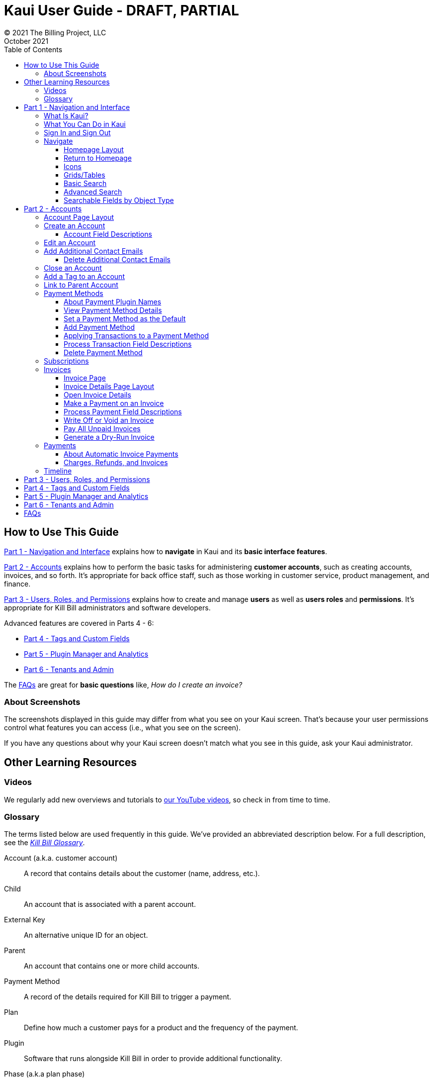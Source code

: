 = Kaui User Guide - DRAFT, PARTIAL
© 2021 The Billing Project, LLC
:doctype: book
:revlevel: 1.0
:revdate: October 2021
:revremarks: first draft
:toc:
:toclevels: 3
:figure-caption!:
:icons: font
:imagesdir: https://github.com/FlowWriter/killbill-docs/raw/kaui-only-3/userguide/assets/img/kaui

//Formal location - https://github.com/killbill/killbill-docs/raw/v3/userguide/assets/img/kaui

//Mary's directory - C:\_My Documents\FlowWritingLLC\Projects\Kill Bill\Documentation\killbill-docs\userguide\assets\img\kaui

//DINAH'S IMAGES
//https://drive.google.com/drive/folders==/1gmtaGIc2d9MGrgRYPfrZRIAZO3UfnCU3

//Ruby30-x64
//Command to convert to PDF:
//Asciidoctor-pdf "C:/_My Documents/FlowWritingLLC/Projects/Kill Bill/Documentation/NEW_KauiUserGuide/Kaui_Guide_Draft (4) (1).adoc"

//RESOURCES
//https://asciidoctor.org/
//https://github.com/asciidoctor/asciidoctor.org/blob/main/docs/asciidoc-writers-guide.adoc
//https://docs.asciidoctor.org/asciidoc/latest/syntax-quick-reference/
//https://github.com/asciidoctor/asciidoctor-pdf/tree/main#readme
//https://github.com/asciidoctor/asciidoctor-pdf/blob/main/docs/theming-guide.adoc#keys-extends

== How to Use This Guide

<<part_1_navigation_and_interface>> explains how to *navigate* in Kaui and its *basic interface features*.

<<part_2_accounts>> explains how to perform the basic tasks for administering *customer accounts*, such as creating accounts, invoices, and so forth. It’s appropriate for back office staff, such as those working in customer service, product management, and finance.

<<part_3_users_roles_permissions>> explains how to create and manage *users* as well as *users roles* and *permissions*. It’s appropriate for Kill Bill administrators and software developers.

Advanced features are covered in Parts 4 - 6:

* <<part_4_tags_and_custom_fields>>
* <<part_5_plugin_manager_and_analytics>>
* <<part_6_tenants_and_admin>>

The <<faqs>> are great for *basic questions* like, _How do I create an invoice?_

=== About Screenshots
The screenshots displayed in this guide may differ from what you see on your Kaui screen. That's because your user permissions control what features you can access (i.e., what you see on the screen).

If you have any questions about why your Kaui screen doesn't match what you see in this guide, ask your Kaui administrator.

== Other Learning Resources

=== Videos
We regularly add new overviews and tutorials to https://www.youtube.com/c/KillbillIoOSS[our YouTube videos], so check in from time to time.

[glossary]
=== Glossary

The terms listed below are used frequently in this guide. We've provided an abbreviated description below. For a full description, see the
https://docs.killbill.io/latest/Kill-Bill-Glossary.html[_Kill Bill Glossary_].

Account (a.k.a. customer account):: A record that contains details about the customer (name, address, etc.).

Child:: An account that is associated with a parent account.

External Key:: An alternative unique ID for an object.

Parent:: An account that contains one or more child accounts.

Payment Method:: A record of the details required for Kill Bill to trigger a payment.

Plan:: Define how much a customer pays for a product and the frequency of the payment.

Plugin:: Software that runs alongside Kill Bill in order to provide additional functionality.

Phase (a.k.a plan phase):: Time periods within a subscription during which certain rules apply.

Subscription:: A contract between you (the business) and a customer that associates an account with a plan and a specific start date.

Tag:: A property that can be added to an object (for example, an account or a subscription) for information purposes or to affect the behavior of the system.

Tenant:: The division or organization that is using Kill Bill as a group of users. Note that an organization can have more than one tenant, as Kill Bill supports multitenancy.

User:: A person who logs on to use Kaui.

== Part 1 - Navigation and Interface [[part_1_navigation_and_interface]]

=== What Is Kaui?
"Kaui" (KAUI) stands for Kill (Bill) Admin User Interface. This self-contained web application interacts with Kill Bill over HTTPS.

Backoffice staff (for example, Support or Finance) will find Kaui useful to process refunds, credits, chargebacks, and so forth. Kaui also enables the Kill Bill administrator to perform more advanced tasks, such as managing tags, deploying plugins, and configuring the tenant(s).

Other types of users who might find Kaui useful are developers (for testing), operations, and product managers.

[NOTE]
*Note:* For Developers: Kaui functionality is provided via a series of Ruby on Rails mountable engines. You can extend its functionality (for example, to provide a custom UI for your plugins) by mounting your own engine(s).

=== What You Can Do in Kaui

In Kaui, users can  perform basic tasks, such as:

* Create a customer account
* Generate a customer invoice
* Cancel a subscription

However, Kaui can also help advanced users perform tasks, for example:

* Adding a plugin to Kill Bill
* Managing Kill Bill users
* Creating tags or custom fields

These are just a handful of the tasks you can accomplish with Kaui. For a full list, see the _Table of Contents_ at the beginning of this guide.

=== Sign In and Sign Out [[log_in_and_log_out]]

To sign in to Kaui, type in your username and password, then select the *Sign In* button.

image::LoginScreen.png[width=650,align="center"]

If your organization uses more than one Kill Bill tenant, select the tenant from the dropdown and select the *Save* button:

image::ChooseTenant.png[width=650,align="center"]

[NOTE]
*Note:* Authentication is handled by Kill Bill. The method your organization uses to manage users is highly configurable. For information on managing users and permissions, see <<part_3_users_roles_permissions>>.

To log out of Kaui, select *SIGN OUT* in the upper right corner of the Kill Bill homepage:

image::SignOut-Labeled.png[width=650,align="center"]

=== Navigate
This section gets you familiar with the standard features of Kaui's user interface, such as:

* <<Homepage Layout>>
* <<Icons>>
* <<grids_tables>>
* <<Basic Search>>
* <<Advanced Search>>

==== Homepage Layout

The homepage is the screen that Kaui displays after you first log in.

image::Homepage-Labeled.png[width=650,align="center"]

1. <<Basic Search>>
2. <<Advanced Search>>
3. <<part_5_plugin_manager_and_analytics,Plugin Manager and Analytics>> _Not yet documented._
4. <<part_4_tags_and_custom_fields,Tags and Custom Fields>>  _Not yet documented._
5. <<part_3_users_roles_permissions,Users,>> <<part_6_tenants_and_admin,Tenants, and Admin>>  _Not yet documented._
6. Username / Tenant name and  <<log_in_and_log_out,Sign Out>>
7. Latest invoices, accounts, and payments (latest records created for this tenant)
8. This is Killian, the Kill Bill mascot!

==== Return to Homepage

From any screen in Kill Bill, you can return to the homepage by clicking the logo in the upper left corner:

image::killbill_logo_LARGER.png[width=200,align="center"]

==== Icons

[cols="^1,3"]
|===
^|Icon ^|Description

|image:i_PlusGreen.png[]
|Add&#8212;Indicates you can add an item, such as a payment method, credit, charge, etc.

|image:i_InvoiceGen.png[]
|Dry-run invoice&#8212;Appears on the Account page. Clicking it manually triggers a committed or dry-run invoice.

|image:i_DownArrow.png[]
|Expand&#8212;Expand a section or dropdown menu.

|image:i_UpArrow.png[]
|Collapse&#8212;Collapse a section.

|image:i_Tag.png[]
|Tags&#8212;_Admin-level feature:_ On the home page, click to access Tags, Tag Definitions, and Custom Fields.

_All users:_ In other locations in Kaui, click to select a tag to apply to the current object (for example, an account).

|image:i_Plug.png[]
|Kaui Package Manager&#8212;Appears at the top of the screen and gives you access to plugin specific screens. (Also known as Kill Bill Plugin Manager.)

|image:i_Addon.png[]
|Add-on&#8212;Appears on the Subscription screen and lets you add an add-on to the account's subscription.

|image:i_CreditCard.png[]
|Make a payment&#8212;Appears on the Invoice screen and lets you make a payment against the invoice.

|image:i_Gears.png[]
|Users, Tenants, & Admin&#8212;_Admin level feature:_ Appears at the top of the screen and gives you access to Users, Tenants, and Admin.

|image:i_Refresh.png[]
|Appears in the Payment Methods section of the Account page, clicking the Refresh icon triggers a refresh for each payment plugin installed in Kill Bill, for that account. When you refresh a payment method, Kill Bill retrieves the latest payment information from where it's stored (for example, from Stripe or another payment gateway).

*Note:* This icon does not display if the only payment method listed is `EXTERNAL_PAYMENT`.

|===

==== Grids/Tables [[grids_tables]]
Grids (also referred to as _tables_) appear throughout Kaui to keep lists organized:

image::GridSample.png[align="center"]

For very large grids, use the pagination controls to view different "pages:"

image::PaginationControls.png[80,500,align="center"]

[%unbreakable]
--
To sort columns on a grid, click the up/down arrow in that column's header:

image::ShowSortArrowsOnColumn.png[width=650,align="center"]
--

Kaui shows you which column is currently sorted by the purple arrow:

image::ShowSortByColumn.png[width=650,align="center"]

The direction of the arrow (up or down) indicates if the column is sorted in ascending or descending order.

If relevant, you can click a link in the grid to view that item's detail. For example, on the Invoices grid, click the link to open that specific invoice:

image::ClickToViewDetail.png[width=650,align="center"]

==== Basic Search

[TIP]
*Tip:* To view all accounts, place your cursor in the search field and press the Enter key.

To search for customer accounts, use the basic search. Basic search is available at the top of the screen no matter where you are in Kaui.

image::ShowTopSearch.png[width=650,align="center"]

[%unbreakable]
--
You can search for an account using the following criteria:

* Account ID
* External key
* Name
* Email address
--

Basic search is also available in the center of the *homepage*:

image::ShowSearchHomepage.png[width=650,align="center"]

==== Advanced Search

An advanced search can help you find account information as well as other types of objects in the system:

* Bundle
* Credit
* Custom field
* Invoice
* Invoice payment
* Payment
* Subscription
* Tag
* Tag definition
* Transaction

To perform an advanced search:

1. On the homepage, click *Advanced search:*

image::ShowAdvancedSearch.png[width=650,align="center"]

Kaui displays the Advanced Search pop-up:

image::AdvancedSearchPopup.png[width=450,align="center"]

[start=2]
. In the *Object type* field, select the object type you want to search for:

image::AdvSearch-ObjectTypeDropdown.png[width=450,align="center"]

[NOTE]
*Note:* For information on which fields are searched for each object type, see the table in the next section.

[start=3]
. In the *Search for* field, enter the identifier (ID) of the object you're searching for. (_Example:_ If you're searching for a specific invoice, type in the invoice number.)

[start=4]
. If you want Kaui to search and display the first record in the search results, click the *Fast search* checkbox.
. Click the *Search* button. Kaui displays the search results.

[TIP]
*Tip:* At the bottom of the Advanced Search pop-up, Kaui displays the search syntax. You can copy and paste this advanced search syntax into a basic search field. This is helpful if you frequently perform the same kinds of advanced searches. For example:

image::AdvancedSearchSyntax-Labeled.png[]

==== Searchable Fields by Object Type

[cols="1,3"]
|===
^|Object Type ^|Searchable Fields

|Account
|account ID, name, email, company name, external key

|Bundle
|account ID, bundle ID, external key

|Credit
|invoice item ID

|Custom field
|custom field ID, field name, field value, object type

|Invoice
|invoice number, invoice ID, account ID, currency

|Invoice payment
|payment ID

|Payment
|payment ID, external key

|Payment method
|payment method ID, external key

|Subscription
|subscription ID, external key

|Tag
|tag ID

|Tag definition
|tag fefinition ID

|Transaction
|transaction ID, external key

|===

//________________________________________________//

== Part 2 - Accounts [[part_2_accounts]]

This section helps you become familiar with customer accounts and the layout of the Account page.

The Account page provides information about a specific customer, such as email address, physical address, and so forth. It is also the central location for the customer's billing information, subscriptions, invoices, and payment methods.

To find a customer in the system, use <<Basic Search>> or <<Advanced Search>>. To open the customer account, click the customer ID in the search results.

The next section explains how the Account page is laid out. To skip this and see the task-based steps, go to <<Create an Account>>.

=== Account Page Layout

The Account page has the following sections:

1. Sub-menu
2. Account information
3. Billing info
4. Personal info
5. Payment methods

image::AccountPage_Labeled.png[]

[%unbreakable]
--
*1. Account Sub-Menu*

The *Account* sub-menu organizes and provides access to different areas of the customer's account:

* Subscriptions
* Invoices
* Payments
* Timeline
* Tags
* Custom Fields
--

image::Account-Submenu.png[width=650,align="center"]

To see these areas, click the relevant item on the sub-menu. To return to the customer's Account page, click *Account* on the sub-menu.

*2. Account Information*

This section of the screen displays a summary of the customer's account information, such as their ID, currency, and time zone. To edit this information, click *Edit* next to Account Information.

Here you can perform the following tasks for the customer account:

* <<Edit an Account>>
* <<Link to Parent Account>>
* <<Add a Tag to an Account>>

*3. Personal Information*

This section of the screen displays the customer's personal contact information (read only).

By default, Personal Information details are hidden for GDPR Compliance and customer privacy. To see the information, click *Show/Hide Content*.

To edit this information, see the <<Edit an Account>> section.

*4. Billing Info*

Here you can perform the following tasks for the customer:

* <<Pay All Unpaid Invoices>>
* Add a credit
* Create a charge

//LINK THE ABOVE LATER

You can also see a summary of billing information:

[cols="1,3"]
|===
^|Field ^|Description

|Account balance
|Amount of money due on the account, including any account credits.

|Account credit
|Amount of any money owed to the customer.

|Overdue status
|The status of the customer's account that indicates if they are overdue or up-to-date on their invoice payments.

*Note:* The account can have a negative account balance, but not be overdue. That's because overdue status depends on invoice due dates and how late payments are defined based on a company's business policy. For example, an invoice may not be overdue if a company allows a 15-day grace period (a.k.a. NET terms) to make a payment.

|Bill cycle day (BCD)
|The day of the month on which the system generates an invoice for this account. This field applies to accounts that are subscribed to monthly subscriptions (or a multiple of monthly, such as quarterly, annually, etc.). For more information, see the <<Account Field Descriptions>> table.

|Next invoice date
|The date on which the system generates the customer's next invoice.

|===

The *Trigger invoice generation* feature lets you generate an invoice, either as a test or in a committed state.

*5. Payment Methods*

This section of the Account page lets you:

* <<_add_payment_method,Add a payment method>>
* <<_set_a_payment_method_as_the_default,Set a payment method as default>>
* <<_delete_payment_method,Delete a payment method>>
* <<_applying_transactions_to_a_payment_method,Apply a transaction to a payment method (authorize, charge, credit, etc.)>>

For more information on payment methods, see the <<_payment_methods>> section.

=== Create an Account

1. At the top right of the screen, click *Create New Account*:

image::CreateNewAccount-Labeled.png[width=650,align="center"]

[start=2]
. Kaui opens the Add New Account screen:

image::AddNewAccount.png[width=550,align="center"]

[start=3]
. Fill in the fields. For field descriptions, see the table in the next section.

[start=4]
. Click the *Save* button.

<<<
==== Account Field Descriptions

[cols="1,3"]
|===
^|Field ^|Description

|Name
|The customer's first and last name.

|First name length
|This field sets the length of the customer's first name. Kill Bill automatically calculates this number based on the location of the space between the first and last name. You can overwrite it with a different number, if necessary.

*Note:* This field is used if your organization needs to extract customers' first or last names for communication (invoices, emails, etc.). The field lets an organization accommodate variations of names used across the globe.

|External key
|An optional alternate ID for the account. Once this is saved for the customer, you cannot change it.

*Tip:* The external key feature is helpful if you integrate Kill Bill with another system, such as a CRM, and want to use that system's ID in Kill Bill (for identification, searching, and so forth). Once this is set and saved for the customer, you cannot change it.

|Email
|The main email address to use for communicating with the customer.

|Bill cycle day (BCD)
|For monthly or quarterly subscriptions, what day of the month the invoice is created. Once this is saved for the customer, you cannot change it.

*Note:* The system has three types of billing (date) alignment that affect the BCD: `ACCOUNT`, `SUBSCRIPTION`, and `BUNDLE`. For more information about the three billing alignment types, see https://docs.killbill.io/latest/catalog-examples.html[_Catalog Examples_] and
https://docs.killbill.io/latest/userguide_subscription.html#_billing_alignment_rules["Billing Alignment Rules"] in the https://docs.killbill.io/latest/userguide_subscription.html[_Subscription_ manual].

|Currency
|The currency that the customer uses to make purchases. Once this is saved for the customer, you cannot change it.

|Timezone
|The time zone in which the customer resides. Once this is saved for the customer, you cannot change it.

|Locale
|Indicates the language that Kaui uses to send communication to the customer (invoices, emails, etc.)  If your organizaton communicates with customers in a language that's different than the system's default language, it's important to select the appropriate locale for the customer. For more information, see the https://docs.killbill.io/latest/internationalization.html[_Internationalization_ manual].

|Address line 1 and Address line 2
|The street address where the customer resides.

|Zip code
|The zip code for the area in which the customer resides.

|Company
|If relevant, the company/organization the customer works for.

|City
|The city in which the customer resides.

|State
|The state in which the customer resides.

|Country
|The country in which the customer resides.

|Phone
|The customer's phone number.

|Notes
|Additional information about the account. These notes are not viewable by the customer.

|Migrated?
|This field is for informational purposes only. You can check this box if you have migrated this customer account into Kill Bill.

|Contact email addresses
|Additional addresses to which account-related emails will be sent. The email addresses listed here will receive the same emails as the main Email address. For more information, see <<_add_additional_contact_emails>>.
|===

=== Edit an Account

You can make changes to most of the account fields after it has been created.

[NOTE]
*Note:* You cannot change the following fields: Bill Cycle Day, Currency, External Key, and Time Zone.

1. Open the account on the Account page.
2. Next to Account Information, click *Edit*.

Kaui opens the Update Account screen:

image::Account_UpdateScreen.png[width=650,align="center"]

[start=3]
. Make changes to the fields. For field descriptions, see the <<Account Field Descriptions>> table.

[start=4]
. Click the *Save* button.

=== Add Additional Contact Emails
If a customer wants to receive email at more than one email address (which is the one defined in the *Email* field for the account), you can add more email addresses.

1. Open the account on the Account page.
2. In the Personal Information section, click the gray down arrow ( image:i_GrayDownArrow.png[] ) to expand the section.

image::PersonalInformation.png[width=550,align="center"]

[start=3]
. Click the plus sign ( image:i_PlusGreen.png[] ) next to *Contact emails*.

Kaui opens the Add New Email screen:

image::AddNewEmail.png[width=550,align="center"]

[start=4]
. Type in a single email address.
. Select the *Save* button. Kaui returns to the Account page.
. To see the email address you added, expand the Personal Information section:

image::NewContactEmail.png[width=550,align="center"]

[start=7]
. To add another email address, repeat steps 2 - 5.

==== Delete Additional Contact Emails
[WARNING]
*Warning:* Kaui does not ask you to confirm your deletion; use this feature with caution.

To remove additional contact emails:

1. Open the account on the Account page.
2. In the Personal Information section, click the gray down arrow ( image:i_GrayDownArrow.png[] ) to expand the section.
3. Next to the email you want to delete, click the red X ( image:i_RedX.png[] ). Kaui immediately deletes the email address.

=== Close an Account
Use the steps in this section to indicate you will no longer be doing business with a customer. If the customer has unpaid invoices, using the steps below, you can choose to either write off or item-adjust them.

[NOTE]
*Note:* Closing an account does not delete it. It only indicates the account is no longer a customer of yours. Once you close the account, its data becomes read-only, and you cannot make changes to it.

1. Open the account on the Account page.
2. Next to Account Information, click *Close*.

Kaui displays the *Close Account* pop-up:

image::CloseAccountPopup.png[width=450,align="center"]

[start=3]
. Check the *Name* and *Account ID* fields to ensure you are closing the correct account.
. Toggle any of the following options:
* *Cancel All Subscriptions*&#8212;Stops any subscriptions that are current for this account.
* *Write Off Unpaid Invoices*&#8212;Brings the balance for all unpaid invoices to zero. When you choose to write off the invoice, it is removed from Account Receivables.
* *Item Adjust Unpaid Invoices*&#8212;Adds an invoice line item with a negative amount to bring each unpaid invoice's balance to zero.

[NOTE]
*Note:* The last two options are mutually exclusive (i.e., you can only select one of them).

[start=5]
. Click the *Close* button.

Kaui displays a message that lets you know the account was closed. In addition, the *Account* sub-menu displays "Closed:"

image::AccountSubmenu-Closed.png[width=650,align="center"]

=== Add a Tag to an Account

A "tag" is a way to attach specific information to an account (_Example:_ `good_user`) or a specify a certain behavior (_Example:_ `AUTO_INVOICING_OFF`). Kill Bill includes two types of tags:

* *System tags:* Written in ALL CAPS characters, system tags can affect the behavior of the system.
* *User tags:* Written in all lowercase characters, user tags do not affect the object they're attached to. User tabs are for informational purposes only.

For more information on Tags, including a list of default tags, see the https://killbill.github.io/slate/#account-tags["Tag" section] in the https://killbill.github.io/slate/[_REST API Reference Manual_].

To add a tag to a customer account:

1. Open the account on the Account page.
2. In the Account Information section, click the tag icon in the upper left corner:

image::AccountInfo-Section-Labeled.png[width=550,align="center"]

[start=3]
. Select the checkboxes of the tags you want to assign to the account.

image::Account-TagDropdown.png[width=550,align="center"]

[start=4]
. Click the *Update* button to save your changes.

<<<
=== Link to Parent Account

When you link an account to a _parent_ account, the account becomes a _child_ account. Defining a parent-child association between accounts lets you define which entity is responsible for paying the invoice. For more information on this feature, see the https://docs.killbill.io/latest/ha.html[_Hierarchical Accounts Tutorial_].

1. As a preparation step, open the parent account and copy the account ID in the Account Information section.
2. Open the account that will become the child account.
3. In the Account Information section of the child account, click the plus sign icon (image:i_PlusGreen.png[]) next to the *Parent* field:

image::Account-ParentField-Labeled.png[width=550,align="center"]

Kaui opens a pop-up:

image::LinkToParentPopup.png[width=550,align="center"]

[start=4]
. Click in the *Parent account id* field and paste in the account ID that you copied in step 1.
. To set the parent as responsible for all payments associated with this account, check the *Is payment delegated to a parent?* box. If you do not check this box, the child account is responsible for its own payments.

[start=6]
. Click the *Save* button. Kaui displays the parent account ID as a link in the Account Information section.

image::Account-ParentID-Labeled.png[width=550,align="center"]

You can open the parent account by clicking the account ID link.

=== Payment Methods

A customer account can have several payment methods to allow for making payments in different ways, such as credit cards, debit cards, PayPal, and so forth. The payment method includes the details needed for Kill Bill to process a payment against an invoice.

Saving this information in Kaui makes it easier to accept payments from the customer because the customer or service staff don't need to repeatedly provide their payment method details.

In production systems, payment method information is typically added via gateway-specific data flows. However, developers can use the Payment Method section for testing purposes.

[NOTE]
*Note:*Although you can't edit a payment method, you can delete it.

[WARNING]
*Warning!* For PCI compliance, _do not_ enter any genuine payment information in these fields.

==== About Payment Plugin Names

Each payment method is associated with a payment plugin, a type of software that performs the backend processing for that specific payment method. The *Plugin name* field specifies the name of this payment plugin. (_Example:_ `killbill-stripe`).

The plugin name is typically mentioned in the plugin's `readme` file. For example, in the https://github.com/killbill/killbill-stripe-plugin#using-stripe-checkout[Stripe plugin `readme` file], the plugin name is specified in the command line.

==== View Payment Method Details

To view a payment method after it's created:

1. Open the account on the Account page.
2. In the *Payment Methods* area, click the gray down arrow ( image:i_GrayDownArrow.png[] ) next to the payment method.

Kaui expands the details for the payment method:

image::PaymentMethod-Expanded.png[width=550,align="center"]

==== Set a Payment Method as the Default

Kill Bill uses the default payment method to automatically pay invoices (whether that invoice is generated by the system or manually by a user).

To set a payment method as the default:

1. Open the account on the Account page.
2. In the Payment Methods section, click the star icon (image:i_StarClear.png[]) next to the relevant payment method:

image::PaymentMethodStar-Labeled.png[width=550,align="center"]

The filled star ( image:i_StarFilled.png[] ) indicates it's now the default payment method.

==== Add Payment Method

To add a payment method:

1. Open the account on the Account page.
2. Next to *Payment Methods*, click the plus sign:

image::PaymentMethods-PlusSign-Labeled.png[width=550,align="center"]

Kaui displays the Add New Payment Method screen:

image::AddPaymentMethodScreen.png[width=550,align="center"]

[start=3]
. Fill in the fields. For field descriptions, see the table in the next section.
. Click the *Save* button.

===== Payment Method Field Descriptions

[cols="1,3"]
|===
^|Field ^|Description

|External key
|An optional alternate ID for the payment method. Once this is saved for the customer, you cannot change it.

|Plugin name
|Type in the name of the plugin that is associated with this type of payment method.

Each payment method is associated with a payment plugin that does the backend processing related to the payment method. The *Plugin name* field specifies the name of the payment plugin associated with the payment method (_Example:_ `killbill-stripe`).

The Plugin name is typically mentioned in the plugin's `readme` file. For example, in the https://github.com/killbill/killbill-stripe-plugin#using-stripe-checkout[Stripe plugin `readme` file], the plugin name is specified in the command line.

|Card type
|The name of the credit or debit card.

|Card holder name
|The name that appears on the card.

|Expiration month Expiration year
|The month and year the card expires. Enter month as _mm_ and year as _yy_. (_Examples:_ `07` for the month of July and `23` for the year 2023.)

|Credit card number
|The credit card number, typed without dashes.

|Address 1, Address 2, City, ZIP code, State, Country
|The billing address associated with this card.

|Add property (Name/Value)
|Use the *Name/Value* fields to assign custom fields and values to the payment method.

*Note:* Custom fields are an advanced feature. For more information, see <<part_4_tags_and_custom_fields>>.

|Default payment method?
|Check the box to set this payment method as the default. Kill Bill uses the default payment method to automatically pay invoices (whether the invoice is generated by the system or manually by a user).

*Note:* If you forget to select this box, you can set the payment method as the default by clicking the star icon next to the payment method on the Account page:

image:PaymentMethodStar-Labeled.png[width=350,align="center"]

|===

==== Applying Transactions to a Payment Method

This section explains how to apply a transaction to a payment method. These transactions include:

[cols="1,1"]
[frame=none]
[grid=none]
|===

|* Authorize
|* Purchase (i.e., charge)

|* Capture
|* Refund

|* Chargeback
|* Void

|* Credit
|

|===

[NOTE]
*Note:* These transactions are directly applied on the payment instrument (as opposed to being applied to the unpaid invoice). Additionally, "credit" here refers to depositing funds directly to the customer card and is unrelated to account credits.

1. Open the account on the Account page.
2. In the *Payment Methods* area, click the gray down arrow ( image:i_GrayDownArrow.png[] ) next to the payment method.
3. Select the type of transaction you want to perform:

image::Payment_Method-Transactions.png[width=550,align="center"]

[NOTE]
*Note:* This area lists Authorize, Purchase, and Credit. For other transaction types, click any of these options. You will be able to change the transaction type on the next screen.

<<<
Kaui displays the Process Transaction screen:

image::ProcessTransaction.png[width=550,align="center"]

[start=4]
. Fill in the fields. For field descriptions, see the following section.
. Click the *Save* button. Kaui saves the transaction and displays it on the Payments page.

==== Process Transaction Field Descriptions

[cols="1,3"]
|===
^|Field ^|Description

|Transaction type
|From the dropdown list, select the type of transaction you want to perform.

|Amount
|The amount of the transaction.

|Currency
|The currency used for the transaction. This field defaults from the customer account.

|Payment key
|The unique payment key (ID) to which you want to apply the transaction. This field is required for transaction types that are applied to a specific payment (Capture, Chargeback, Refund, Void).

*Note:* You can copy the payment key for a specific transaction from the *External Key* column of the Payments page. Or you can copy it from the URL displayed on your browser's address line:

 _Example:_

URL: `\https://demo.killbill.io/accounts/cb736a4f-9b56-4074-ae07-1d37b37cb69f/payments/0d1e11e5-2df6-4b6b-992f-e9ff2de38cef`

Payment key: `0d1e11e5-2df6-4b6b-992f-e9ff2de38cef`

|Transaction key
|Kill Bill automatically generates an external transaction key for Authorize, Purchase, and Credit transactions.
To process a transaction that requires the transaction key, open the payment detail from the Payments screen and copy the key from the *Transaction External Key* column.

image:TransactionKey-Labeled.png[width=350,align="center"]

|Reason and Comment
|The text you enter here displays on the <<Timeline>> page.

|Add control plugin
|For information on control plugins, see <<part_4_tags_and_custom_fields>>.

|Add property (Name/Value)
|Use this area to assign custom fields and values to the transaction. For information on custom fields, see <<part_4_tags_and_custom_fields>>.

|===

==== Delete Payment Method

[WARNING]
*Warning:* Kaui does not ask you to confirm your deletion; use this feature with caution.

To delete a payment method:

1. Open the account on the Account page.
2. In the *Payment Methods* area, click the red X ( image:i_RedX.png[] ) next to the payment method. Kaui _immediately_ removes the payment method.

//________________________________________________//

=== Subscriptions

*_IN PROCESS_*

// This area of Kaui lists the subscriptions associated with the account.

//To create a subscription, you must first have at least one plan defined in the catalog.

//Add a Subscription
//Edit a Subscription?
//Delete a Subscription

//________________________________________________//

=== Invoices

This section helps you become familiar with the Invoices and Invoice Details pages.

==== Invoice Page

The Invoices page lists the invoices for the currently selected account.

image::Invoices.png[width=650,align="center"]

Kill Bill generates invoices automatically based on the customer's subscriptions. However, you can manually create an invoice by <<_create_charge, creating a charge>> on the customer's account.

Click on the invoice number to open the Invoice Details page.

==== Invoice Details Page Layout

The Invoice Details page displays information about the invoice, such as the date it was generated, amount, and so forth.

image::Invoice_Detail.png[width=650,align="center"]

On the Invoice Detail page, you can:

* Make a payment against an invoice
* Write off or void an invoice
* See the payment details (if the invoice was paid)

[NOTE]
*Note:* You can perform two other invoice-related tasks on the Accounts page: <<Generate a Dry-Run Invoice>> and <<Pay All Unpaid Invoices>>.

==== Open Invoice Details

To get to the Invoice Details page:

. Open an account.
. Click on the *Invoices* sub-menu.
. Select an invoice number.

[NOTE]
*Note:* To see any associated payment details, you may need to scroll down the page.

==== Make a Payment on an Invoice

To make a manual payment against an invoice:

1. <<Open Invoice Details, Open the Invoices Details page>> for the invoice.

image::Invoice_Detail.png[width=650,align="center"]

[start=2]
. Hover over the credit card icon and select *Make Payment*.

image::Invoice_MakePayment.png[width=350,align="center"]

[start=5]
. Kaui displays the Process Payment screen:

image::Invoice_ProcessPayment.png[width=450,align="center"]

[start=6]
. Fill in the fields. For field descriptions, see the table in the next section.
. Click *Save*. The invoice detail shows the balance due on the invoice. Below the invoice, Kaui displays the payment details, including the status of the payment.

==== Process Payment Field Descriptions

[cols="1,3"]
|===
^|Field ^|Description

|External?
|Select this checkbox if the customer is making a payment outside of the Kill Bill system (such as with a check). Note that if this checkbox is selected, it overrides anything selected in the *Payment Method* field.

|Amount
|The amount defaults from the invoice balance. If the customer is making a partial payment, you can change this amount.

|Payment Method
|To use the account’s default payment method, leave the field blank. Otherwise, select the payment method from the drop-down.

|Reason and Comment
|The text you enter here displays on the Timeline page after the payment is complete. Adding comments is optional.

|===

==== Write Off or Void an Invoice

This section explains how to write off an invoice and void an invoice. "Write-off" and "void" have different distinct meanings in Kill Bill:

* *Write off:* Brings the balance of an unpaid invoice to $0. This method is typically used when closing an account with unpaid invoices (or when you are sure the invoice is uncollectible).

* *Void:* Changes the invoice's status to VOID, in which case it is ignored by the system. An invoice _cannot_ be voided if:

** It was partially or fully paid.
** It contains positive credit items.
** Any invoice item was internally adjusted by the system. (In this situation, you could refund the payment before voiding the invoice.)

===== Write Off an Invoice

To write off an invoice:

1. <<Open Invoice Details, Open the Invoices Details page>> for the invoice.

image::Invoice_Detail2.png[width=650,align="center"]

[start=2]
. Hover over the tag icon (image:i_Tag.png[]). Kaui displays a drop-down:

image::Invoice_WriteOffDropdown.png[width=350,align="center"]

[start=3]
. Select the *WRITTEN_OFF* checkbox and (optionally) type text in the *Comment* field.
. Click the *Update* button.

If the write-off is successful, Kaui displays "This invoice has been written off" at the top of the Invoice Detail.

===== Void an Invoice

To void an invoice:

1. <<Open Invoice Details, Open the Invoices Details page>> for the invoice.

image::Invoice_Detail3.png[width=650,align="center"]

[start=2]
. Hover over the trashcan icon (image::i_trash.png[]). Kaui displays a drop-down:

image::Invoice_VoidDropdown.png[width=350,align="center"]

[start=3]
. If desired, type text in the *Comment* field.
. Click the *Void* button.

If the void is successful, Kaui displays "This invoice has been voided" at the top of the Invoice Detail.

==== Pay All Unpaid Invoices

You can pay all unpaid invoices if a customer account has at least one outstanding invoice. Before you begin, make sure the customer has a valid payment method (see Note).

[NOTE]
*Note:* If the invoices have gone unpaid because of issues with the customer's payment method (for example, an expired credit card), make sure you <<Delete Payment Method, delete the old payment method>> and <<Add Payment Method, add  a new one>>.

To pay all invoices:

. Open the account on the Account page.
. In the *Billing Info* section, click *Pay all invoices*.

image::PayAllInvoices.png[width=350,align="center"]

If the payments are completed, Kaui displays a success message at the top of the screen. To see the payment details, click on the *Payments* sub-menu.

==== Generate a Dry-Run Invoice

A dry-run invoice lets you see how a customer's invoice will look without actually committing it. This feature creates a draft invoice as if it's being generated on the customer's bill cycle day. It's a helpful feature for testing. (You cannot generate a dry-run invoice for an invoice generated from a charge.) <--NOT SURE WE NEED TO SAY THIS

After you generate the invoice, which is in `DRAFT` mode, you have the choice to commit it. If you do not commit the `DRAFT` invoice, it remains in the system as a draft.

In order to generate a dry-run invoice, the customer account must be associated with a subscription that has a billing date in the future.

. Open the account on the Account page.
. In the *Billing Info* section, make sure the *Dry-run* checkbox is selected.

image::Invoice-DryRunBox.png[width=450,align="center"]

[start=3]
. In the field next to *Dry-run*, enter the date that matches the invoice's upcoming invoice date.

image::Invoice-NextBillDate.png[width=450,align="center"]

[start=4]
. Click the magic wand button:

image::i_InvoiceGen.png[align="center"]

Kaui generates and displays the draft invoice. A message at the top indicates it is a draft invoice.

[NOTE]
*Note:* To change the invoice from `DRAFT` to `COMMITTED`, click "trigger an invoice run" in the message at the top of the invoice.

//________________________________________________//

=== Payments

*_IN PROCESS_*

Kill Bill automatically pays a charge on the account if you have a default valid payment method defined for the account.

==== About Automatic Invoice Payments

Kill Bill generates an invoice automatically if an account:

* Has an active, recurring subscription
AND
* Has a default and valid payment method

Kill Bill _does not_ automatically generate an invoice payment if:

* No default payment method exists for the account
* The default payment method is invalid (e.g., expired credit card)
* The `AUTO_PAY_OFF` or `MANUAL_PAY` https://docs.killbill.io/latest/userguide_subscription.html#components-tag[system tags] are defined for the acocunt


// This area of Kaui lists the payments applied to the account.

// If a customer account has a default payment method, Kaui automatically makes a payment when an invoice is generated (whether the invoice was generated by the system or manually).

// Another way to generate a payment is to add a charge to the account.

// To view an account's payments:

// 1. Click *Payments* on the submenu.
// 2. Click the payment number to view its detail.

//screenshot needed


==== Charges, Refunds, and Invoices

*_IN PROCESS_*

===== Create Charge

Creating a charge in Kaui creates a new invoice. To create a charge:

1. On the Account page, click *Create Charge* at the top of the Billing Info section.

image::AddCredit-Labeled.png[width=550,align="center"]

Kaui opens the *Add New Charge* pop-up:

image::AddNewChargePopup.png[width=550,align="center"]

[start=2]
. To set the invoice as a draft instead of immediately committing it, uncheck the *Auto-commit* box and enter the amount of the charge.

[NOTE]
*Note:* Currency defaults from the customer account and should not need to be changed.

[start=3]
. The *Description* field and *Comments* field are optional. What you type here displays on the customer's invoice.
. Click *Save* and Kaui generates an invoice.
. If you unchecked the *Auto-commit* box, you can click *Commit* if necessary.

If you do not commit the invoice, it will stay in Draft mode. You can commit it by opening it from the Invoices page and clicking *Commit*. [[CHECK]]

===== Create Refund

*_IN PROCESS_*

===== Create Invoice

*_IN PROCESS_*

// Authorize, Capture, Purchase, Chargeback, Credit, Void?


=== Timeline

*_IN PROCESS_*

// How to view/interpret the timeline. What it shows.

// The Timeline also includes information about payment retries (When an account is unpaid, Kill Bill (the payment retry system) retries payments per the scheduled configuration.

// The billing timeline shows all the events that occurred for a specific user account:

// The top two *Filter by...* dropdown fields let you filter the events by subscription bundle or by event type.

// In the *Details* column, you can click payment and invoice links to open the associated documents.

// image::TimelinePage.png[]

// MENTION payment retries per https://killbillio.slack.com/archives/G01H4PZRTN1/p1633596764006800

//________________________________________________//

== Part 3 - Users, Roles, and Permissions [[part_3_users_roles_permissions]]

*_IN PROCESS_*

//either database or third-party integration for storing usernames and passwords

//The default "admin" username/password includes all of the roles and permissions available with Kill Bill.

//________________________________________________//

== Part 4 - Tags and Custom Fields [[part_4_tags_and_custom_fields]]

*_IN PROCESS_*

// === Tags

// For the tags, it would make sense to touch on the 'system' tags versus user tags, the former (Uppercase) having a strong effect on the behavior of the system, while the latter (lowercase) having NO effect on the behavior of the system.

// === Custom Fields

//________________________________________________//

== Part 5 - Plugin Manager and Analytics  [[part_5_plugin_manager_and_analytics]]

*_IN PROCESS_*

// === KPM (Kill Bill Package Manager)

// === Analytics and Reporting

// === Deposits (Wire Transfers)

//________________________________________________//

== Part 6 - Tenants and Admin [[part_6_tenants_and_admin]]

*_IN PROCESS_*

//________________________________________________//

== FAQs [[faqs]]

*_IN PROCESS_*

//I'm thinking this will get so long that it might be best to make it a separate manual?

// *Q:* What can I search on with Advanced Search?

// *A:* You can search on the following object types:

// * Accounts
// * Bundles
// * Credits
// * Custom fields
// * Invoices
// * Invoice payments
// * Payments
// * Subscriptions
// * Transactions
// * Tags
// * Tag Definitions
